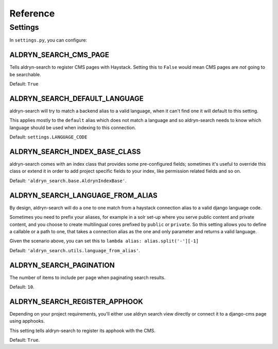 #########
Reference
#########

********
Settings
********

In ``settings.py``, you can configure:


ALDRYN_SEARCH_CMS_PAGE
======================

Tells aldryn-search to register CMS pages with Haystack. Setting this to ``False`` would mean CMS
pages are *not* going to be searchable.

Default: ``True``


ALDRYN_SEARCH_DEFAULT_LANGUAGE
==============================

aldryn-search will try to match a backend alias to a valid language, when it can't find one
it will default to this setting.

This applies mostly to the ``default`` alias which does not match a language and so aldryn-search
needs to know which language should be used when indexing to this connection.

Default: ``settings.LANGUAGE_CODE``


ALDRYN_SEARCH_INDEX_BASE_CLASS
==============================

aldryn-search comes with an index class that provides some pre-configured fields;
sometimes it's useful to override this class or extend it in order to add project specific
fields to your index, like permission related fields and so on.

Default: ``'aldryn_search.base.AldrynIndexBase'``.


ALDRYN_SEARCH_LANGUAGE_FROM_ALIAS
=================================

By design, aldryn-search will do a one to one match from a haystack connection alias
to a valid django language code.

Sometimes you need to prefix your aliases, for example in a solr set-up where you serve public
content and private content, and you choose to create multilingual cores prefixed by ``public`` or
``private``. So this setting allows you to define a callable or a path to one, that takes a
connection alias as the one and only parameter and returns a valid language.

Given the scenario above, you can set this to ``lambda alias: alias.split('-'][-1]``

Default: ``'aldryn_search.utils.language_from_alias'``.


ALDRYN_SEARCH_PAGINATION
========================
The number of items to include per page when paginating search results.

Default: ``10``.


ALDRYN_SEARCH_REGISTER_APPHOOK
==============================

Depending on your project requirements, you'll either use aldryn search view directly
or connect it to a django-cms page using apphooks.

This setting tells aldryn-search to register its apphook with the CMS.

Default: ``True``.
